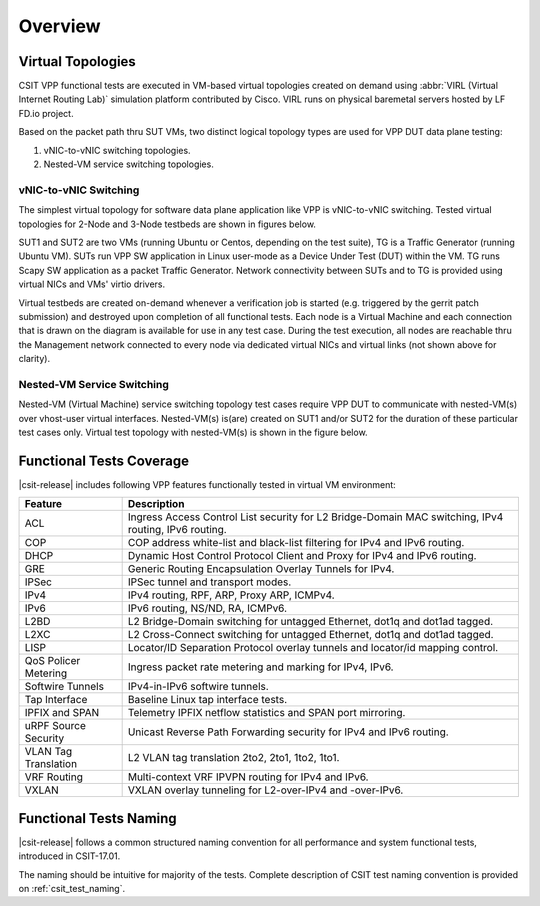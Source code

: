 Overview
========

Virtual Topologies
------------------

CSIT VPP functional tests are executed in VM-based virtual topologies
created on demand using :abbr:`VIRL (Virtual Internet Routing Lab)`
simulation platform contributed by Cisco. VIRL runs on physical
baremetal servers hosted by LF FD.io project.

Based on the packet path thru SUT VMs, two distinct logical topology
types are used for VPP DUT data plane testing:

#. vNIC-to-vNIC switching topologies.
#. Nested-VM service switching topologies.

vNIC-to-vNIC Switching
~~~~~~~~~~~~~~~~~~~~~~

The simplest virtual topology for software data plane application like
VPP is vNIC-to-vNIC switching. Tested virtual topologies for 2-Node and
3-Node testbeds are shown in figures below.

.. only:: latex

    .. raw:: latex

        \begin{figure}[H]
            \centering
                \graphicspath{{../_tmp/src/vpp_functional_tests/}}
                \includegraphics[width=0.90\textwidth]{virtual-2n-nic2nic}
                \label{fig:virtual-2n-nic2nic}
        \end{figure}

.. only:: html

    .. figure:: ../vpp_functional_tests/virtual-2n-nic2nic.svg
        :alt: virtual-2n-nic2nic
        :align: center


.. only:: latex

    .. raw:: latex

        \begin{figure}[H]
            \centering
                \graphicspath{{../_tmp/src/vpp_functional_tests/}}
                \includegraphics[width=0.90\textwidth]{virtual-3n-nic2nic}
                \label{fig:virtual-3n-nic2nic}
        \end{figure}

.. only:: html

    .. figure:: ../vpp_functional_tests/virtual-3n-nic2nic.svg
        :alt: virtual-3n-nic2nic
        :align: center

SUT1 and SUT2 are two VMs (running Ubuntu or Centos, depending on the test
suite), TG is a Traffic Generator (running Ubuntu VM). SUTs run VPP
SW application in Linux user-mode as a Device Under Test (DUT) within
the VM. TG runs Scapy SW application as a packet Traffic Generator.
Network connectivity between SUTs and to TG is provided using virtual
NICs and VMs' virtio drivers.

Virtual testbeds are created on-demand whenever a verification job is
started (e.g. triggered by the gerrit patch submission) and destroyed
upon completion of all functional tests. Each node is a Virtual Machine
and each connection that is drawn on the diagram is available for use in
any test case. During the test execution, all nodes are reachable thru
the Management network connected to every node via dedicated virtual
NICs and virtual links (not shown above for clarity).

Nested-VM Service Switching
~~~~~~~~~~~~~~~~~~~~~~~~~~~

Nested-VM (Virtual Machine) service switching topology test cases
require VPP DUT to communicate with nested-VM(s) over vhost-user virtual
interfaces. Nested-VM(s) is(are) created on SUT1 and/or SUT2 for the
duration of these particular test cases only. Virtual test topology with
nested-VM(s) is shown in the figure below.

.. only:: latex

    .. raw:: latex

        \begin{figure}[H]
            \centering
                \graphicspath{{../_tmp/src/vpp_functional_tests/}}
                \includegraphics[width=0.90\textwidth]{virtual-3n-vm-vhost}
                \label{fig:virtual-3n-vm-vhost}
        \end{figure}

.. only:: html

    .. figure:: ../vpp_functional_tests/virtual-3n-vm-vhost.svg
        :alt: virtual-3n-vm-vhost
        :align: center

Functional Tests Coverage
-------------------------

|csit-release| includes following VPP features functionally tested in
virtual VM environment:

+-----------------------+----------------------------------------------+
| Feature               |  Description                                 |
+=======================+==============================================+
| ACL                   | Ingress Access Control List security for L2  |
|                       | Bridge-Domain MAC switching, IPv4 routing,   |
|                       | IPv6 routing.                                |
+-----------------------+----------------------------------------------+
| COP                   | COP address white-list and black-list        |
|                       | filtering for IPv4 and IPv6 routing.         |
+-----------------------+----------------------------------------------+
| DHCP                  | Dynamic Host Control Protocol Client and     |
|                       | Proxy for IPv4 and IPv6 routing.             |
+-----------------------+----------------------------------------------+
| GRE                   | Generic Routing Encapsulation Overlay        |
|                       | Tunnels for IPv4.                            |
+-----------------------+----------------------------------------------+
| IPSec                 | IPSec tunnel and transport modes.            |
+-----------------------+----------------------------------------------+
| IPv4                  | IPv4 routing, RPF, ARP, Proxy ARP, ICMPv4.   |
+-----------------------+----------------------------------------------+
| IPv6                  | IPv6 routing, NS/ND, RA, ICMPv6.             |
+-----------------------+----------------------------------------------+
| L2BD                  | L2 Bridge-Domain switching for untagged      |
|                       | Ethernet, dot1q and dot1ad tagged.           |
+-----------------------+----------------------------------------------+
| L2XC                  | L2 Cross-Connect switching for untagged      |
|                       | Ethernet, dot1q and dot1ad tagged.           |
+-----------------------+----------------------------------------------+
| LISP                  | Locator/ID Separation Protocol overlay       |
|                       | tunnels and locator/id mapping control.      |
+-----------------------+----------------------------------------------+
| QoS Policer Metering  | Ingress packet rate metering and marking for |
|                       | IPv4, IPv6.                                  |
+-----------------------+----------------------------------------------+
| Softwire Tunnels      | IPv4-in-IPv6 softwire tunnels.               |
+-----------------------+----------------------------------------------+
| Tap Interface         | Baseline Linux tap interface tests.          |
+-----------------------+----------------------------------------------+
| IPFIX and SPAN        | Telemetry IPFIX netflow statistics and SPAN  |
|                       | port mirroring.                              |
+-----------------------+----------------------------------------------+
| uRPF Source Security  | Unicast Reverse Path Forwarding security for |
|                       | IPv4 and IPv6 routing.                       |
+-----------------------+----------------------------------------------+
| VLAN Tag Translation  | L2 VLAN tag translation 2to2, 2to1, 1to2,    |
|                       | 1to1.                                        |
+-----------------------+----------------------------------------------+
| VRF Routing           | Multi-context VRF IPVPN routing for IPv4 and |
|                       | IPv6.                                        |
+-----------------------+----------------------------------------------+
| VXLAN                 | VXLAN overlay tunneling for L2-over-IPv4 and |
|                       | -over-IPv6.                                  |
+-----------------------+----------------------------------------------+

Functional Tests Naming
-----------------------

|csit-release| follows a common structured naming convention for all
performance and system functional tests, introduced in CSIT-17.01.

The naming should be intuitive for majority of the tests. Complete
description of CSIT test naming convention is provided on
:ref:`csit_test_naming`.
